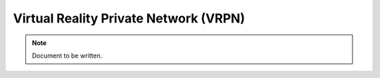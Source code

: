 ======================================
Virtual Reality Private Network (VRPN)
======================================

.. note ::

  Document to be written.

..
  Explain the VRPN interface and how to use it

